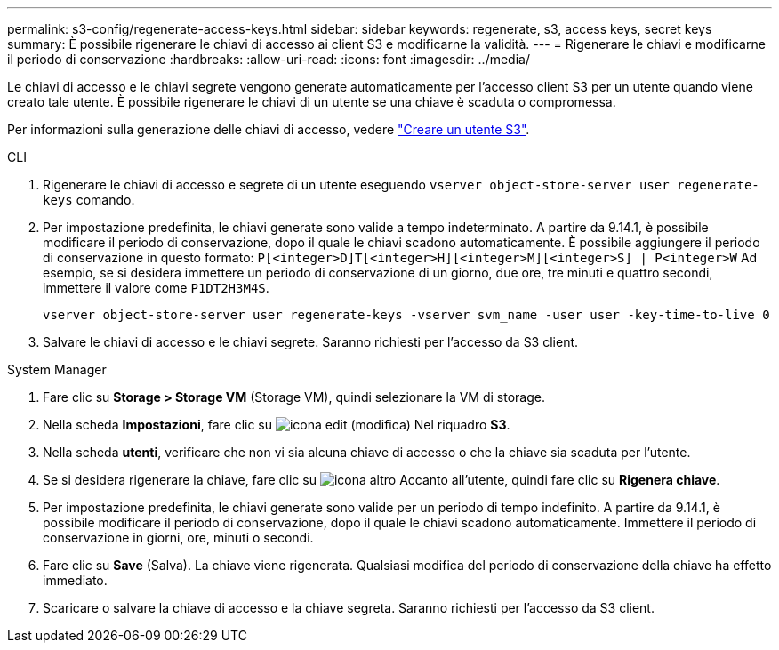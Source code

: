 ---
permalink: s3-config/regenerate-access-keys.html 
sidebar: sidebar 
keywords: regenerate, s3, access keys, secret keys 
summary: È possibile rigenerare le chiavi di accesso ai client S3 e modificarne la validità. 
---
= Rigenerare le chiavi e modificarne il periodo di conservazione
:hardbreaks:
:allow-uri-read: 
:icons: font
:imagesdir: ../media/


[role="lead"]
Le chiavi di accesso e le chiavi segrete vengono generate automaticamente per l'accesso client S3 per un utente quando viene creato tale utente. È possibile rigenerare le chiavi di un utente se una chiave è scaduta o compromessa.

Per informazioni sulla generazione delle chiavi di accesso, vedere link:../s3-config/create-s3-user-task.html["Creare un utente S3"].

[role="tabbed-block"]
====
.CLI
--
. Rigenerare le chiavi di accesso e segrete di un utente eseguendo `vserver object-store-server user regenerate-keys` comando.
. Per impostazione predefinita, le chiavi generate sono valide a tempo indeterminato. A partire da 9.14.1, è possibile modificare il periodo di conservazione, dopo il quale le chiavi scadono automaticamente. È possibile aggiungere il periodo di conservazione in questo formato: `P[<integer>D]T[<integer>H][<integer>M][<integer>S] | P<integer>W`
Ad esempio, se si desidera immettere un periodo di conservazione di un giorno, due ore, tre minuti e quattro secondi, immettere il valore come `P1DT2H3M4S`.
+
[listing]
----
vserver object-store-server user regenerate-keys -vserver svm_name -user user -key-time-to-live 0
----
. Salvare le chiavi di accesso e le chiavi segrete. Saranno richiesti per l'accesso da S3 client.


--
.System Manager
--
. Fare clic su *Storage > Storage VM* (Storage VM), quindi selezionare la VM di storage.
. Nella scheda *Impostazioni*, fare clic su image:icon_pencil.gif["icona edit (modifica)"] Nel riquadro *S3*.
. Nella scheda *utenti*, verificare che non vi sia alcuna chiave di accesso o che la chiave sia scaduta per l'utente.
. Se si desidera rigenerare la chiave, fare clic su image:icon_kabob.gif["icona altro"] Accanto all'utente, quindi fare clic su *Rigenera chiave*.
. Per impostazione predefinita, le chiavi generate sono valide per un periodo di tempo indefinito. A partire da 9.14.1, è possibile modificare il periodo di conservazione, dopo il quale le chiavi scadono automaticamente. Immettere il periodo di conservazione in giorni, ore, minuti o secondi.
. Fare clic su *Save* (Salva). La chiave viene rigenerata. Qualsiasi modifica del periodo di conservazione della chiave ha effetto immediato.
. Scaricare o salvare la chiave di accesso e la chiave segreta. Saranno richiesti per l'accesso da S3 client.


--
====